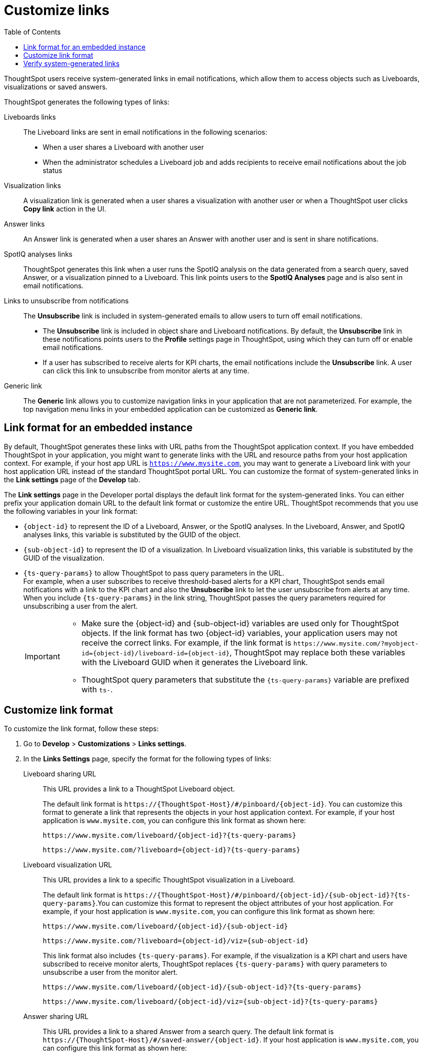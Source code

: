 = Customize links
:toc: true

:page-title: Link customization
:page-pageid: customize-links
:page-description: Customize link format

ThoughtSpot users receive system-generated links in email notifications, which allow them to access objects such as Liveboards, visualizations or saved answers.

ThoughtSpot generates the following types of links:

Liveboards links::
The Liveboard links are sent in email notifications in the following scenarios: +
** When a user shares a Liveboard with another user
** When the administrator schedules a Liveboard job and adds recipients to receive email notifications about the job status

Visualization links::
A visualization link is generated when a user shares a visualization with another user or when a ThoughtSpot user clicks *Copy link* action in the UI.

Answer links::
An Answer link is generated when a user shares an Answer with another user and is sent in share notifications.

SpotIQ analyses links::
ThoughtSpot generates this link when a user runs the SpotIQ analysis on the data generated from a search query, saved Answer, or a visualization pinned to a Liveboard. This link points users to the *SpotIQ Analyses* page and is also sent in email notifications.

Links to unsubscribe from notifications::
+
The *Unsubscribe* link is included in system-generated emails to allow users to turn off email notifications.

* The *Unsubscribe* link is included in object share and Liveboard notifications. By default, the *Unsubscribe* link in these notifications points users to the *Profile* settings page in ThoughtSpot, using which they can turn off or enable email notifications.
* If a user has subscribed to receive alerts for KPI charts, the email notifications include the *Unsubscribe* link. A user can click this link to unsubscribe from monitor alerts at any time.

Generic link::
+
The *Generic* link allows you to customize navigation links in your application that are not parameterized. For example, the top navigation menu links in your embedded application can be customized as *Generic link*.

== Link format for an embedded instance

By default, ThoughtSpot generates these links with URL paths from the ThoughtSpot application context. If you have embedded ThoughtSpot in your application, you might want to generate links with the URL and resource paths from your host application context. For example, if your host app URL is `https://www.mysite.com`, you may want to generate a Liveboard link with your host application URL instead of the standard ThoughtSpot portal URL. You can customize the format of system-generated links in the *Link settings* page of the *Develop* tab.

The *Link settings* page in the Developer portal displays the default link format for the system-generated links. You can either prefix your application domain URL to the default link format or customize the entire URL. ThoughtSpot recommends that you use the following variables in your link format:

* `{object-id}` to represent the ID of a Liveboard, Answer, or the SpotIQ analyses. In the Liveboard, Answer, and SpotIQ analyses links, this variable is substituted by the GUID of the object.
* `{sub-object-id}` to represent the ID of a visualization. In Liveboard visualization links, this variable is  substituted by the GUID of the visualization.
* `{ts-query-params}` to allow ThoughtSpot to pass query parameters in the URL.  +
For example, when a user subscribes to receive threshold-based alerts for a KPI chart, ThoughtSpot sends email notifications with a link to the KPI chart and also the *Unsubscribe* link to let the user unsubscribe from alerts at any time. When you include `{ts-query-params}` in the link string, ThoughtSpot passes the query parameters required for unsubscribing a user from the alert. +

+
[IMPORTANT]
====
* Make sure the {object-id} and {sub-object-id} variables are used only for ThoughtSpot objects. If the link format has two {object-id} variables, your application users may not receive the correct links. For example, if the link format is  `\https://www.mysite.com/?myobject-id={object-id}/liveboard-id={object-id}`, ThoughtSpot may replace both these variables with the Liveboard GUID when it generates the Liveboard link. +
* ThoughtSpot query parameters that substitute the `{ts-query-params}` variable are prefixed with `ts-`.
====

== Customize link format

To customize the link format, follow these steps:

. Go to *Develop* > *Customizations* > *Links settings*.
. In the *Links Settings* page, specify the format for the following types of links:

Liveboard sharing URL::
This URL provides a link to a ThoughtSpot Liveboard object.
+
The default link format is `\https://{ThoughtSpot-Host}/#/pinboard/{object-id}`. You can customize this format to generate a link that represents the objects in your host application context. For example, if your host application is `www.mysite.com`, you can configure this link format as shown here:
+
----
https://www.mysite.com/liveboard/{object-id}?{ts-query-params}
----
+
----
https://www.mysite.com/?liveboard={object-id}?{ts-query-params}
----

Liveboard visualization URL::
This URL provides a link to a specific ThoughtSpot visualization in a Liveboard.
+
The default link format is `\https://{ThoughtSpot-Host}/#/pinboard/{object-id}/{sub-object-id}?{ts-query-params}`.You can customize this format to represent the object attributes of your host application. For example, if your host application is `www.mysite.com`, you can configure this link format as shown here:

+
----
https://www.mysite.com/liveboard/{object-id}/{sub-object-id}
----

+
----
https://www.mysite.com/?liveboard={object-id}/viz={sub-object-id}
----

+
This link format also includes `{ts-query-params}`. For example, if the visualization is a KPI chart and users have subscribed to receive monitor alerts, ThoughtSpot replaces `{ts-query-params}` with query parameters to unsubscribe a user from the monitor alert.

+
----
https://www.mysite.com/liveboard/{object-id}/{sub-object-id}?{ts-query-params}
----

+
----
https://www.mysite.com/liveboard/{object-id}/viz={sub-object-id}?{ts-query-params}
----

Answer sharing URL::
This URL provides a link to a shared Answer from a search query.
The default link format is `\https://{ThoughtSpot-Host}/#/saved-answer/{object-id}`. If your host application is `www.mysite.com`, you can configure this link format as shown here:

+
----
https://www.mysite.com/saved-answer/{object-id}
----
+
----
https://www.mysite.com/?answer={object-id}
----

+
This link format also supports `{ts-query-params}`. For example, if a user has subscribed to receive monitor alerts for a saved Answer, ThoughtSpot replaces `{ts-query-params}` with query parameters to unsubscribe a user from the monitor alert.

+
----
https://www.mysite.com/saved-answer/{object-id}?{ts-query-params}
----

SpotIQ analytics page::
+
This URL provides a link to the SpotIQ analyses page.

+
The default link format is `\https://{ThoughtSpot-Host}/#/insight/{object-id}`. If your host application is `www.mysite.com`, you can configure this link format as shown here:

+
----
https://www.mysite.com/insight/{object-id}
----
+
----
https://www.mysite.com/?insights={object-id}
----
Unsubscribe link::

This URL provides a link to the *Profile* settings page in ThoughtSpot.

+
The default link format is `\https://{ThoughtSpot-Host}/#/user-preference`. If your host application is `www.mysite.com`, you can configure this link format as shown here:

+
----
https://www.mysite.com/user-preference
----

+
----
https://www.mysite.com/?unsubscribe
----
+

[#genericLink]
Generic link::

The *Generic link* setting allows customizing the embedded ThoughtSpot page URLs and navigation links that are not parameterized using the other link setting options in the *Customization* > *Link settings* page.

+
The default link format is `\https://{ThoughtSpot-Host}/#/\{path}`. If your host application is `www.mysite.com`, you can configure the link format as shown here:

+
----
https://www.mysite.com/#/monitor{path}
----

+
You must also set the `linkOverride` to `true` in the Visual Embed SDK to override the link format of your embedded application pages and navigation links:

+
[source,JavaScript]
----
const appEmbed = new AppEmbed(document.getElementById('ts-embed'), {
    frameParams: {
        width: '100%',
        height: '100%',
    },
    pageId: Page.Home,
    showPrimaryNavbar: true,
    linkOverride: true,
});
appEmbed.render();
----

+
. Click *Save changes*.


== Verify system-generated links

To verify if the links are generated in the format you configured, share a Liveboard with another user.

* If you are using an embedded instance, click **Copy link** in the **More** menu image:./images/icon-more-10px.png[the more options menu]  to check if the Liveboard URL is generated in the customized format.

+
For example, if you customized the hostname in the URL as `www.mysite.com`, ThoughtSpot generates links with the `www.mysite.com` hostname.

* If you are using a non-embedded ThoughtSpot instance and the Liveboard or Answer sharing URL format is customized, ThoughtSpot displays the *Embedded link format* checkbox. To copy the URL in the customized format, click *Embedded link format*.

+
[.bordered]
[.widthAuto]
image::./images/embed-link-format-sharing.png[Embed link format, width=auto]

+
Similarly, if the Liveboard URL format is customized for your instance, you will see the **Use custom URL in email link** checkbox in the Liveboard scheduling page. If your ThoughtSpot instance uses a custom URL, select this checkbox to use the custom URL in the Scheduled job notification emails.
+
[.bordered]
[.widthAuto]
image::./images/embed-link-liveboardSchedule.png[Embed link format]

* Verify the `Unsubscribe` links in email notifications.

////
== Limitations

Currently, ThoughtSpot does not support customizing the **View Liveboard** URL in Liveboard schedule notifications.